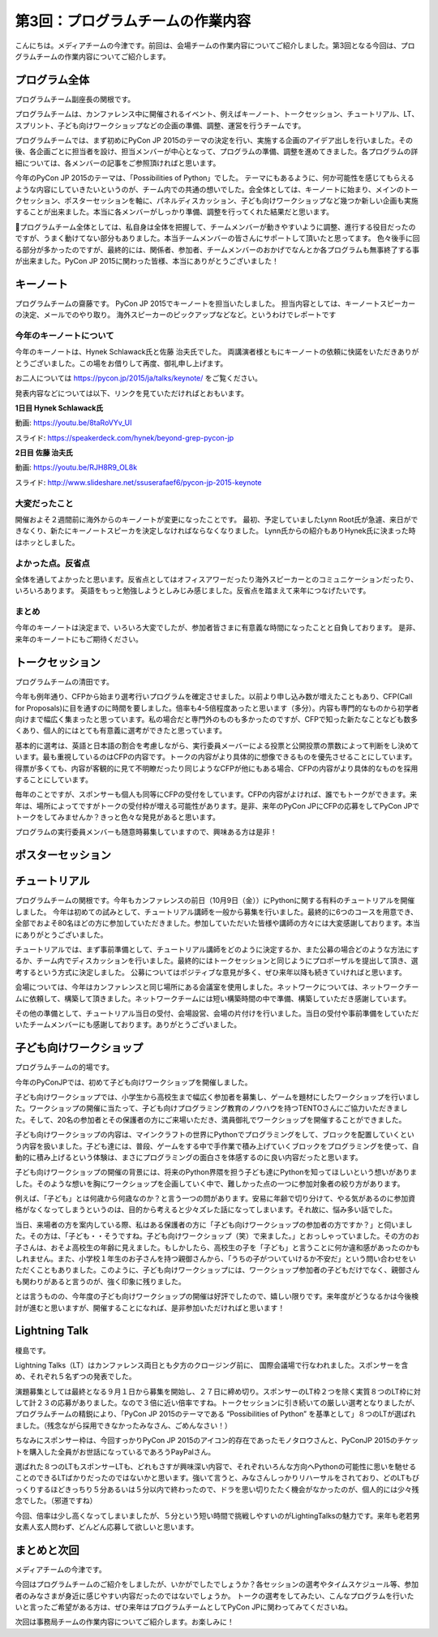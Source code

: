 =====================================
 第3回：プログラムチームの作業内容
=====================================

こんにちは。メディアチームの今津です。前回は、会場チームの作業内容についてご紹介しました。第3回となる今回は、プログラムチームの作業内容についてご紹介します。


プログラム全体
================

プログラムチーム副座長の関根です。

プログラムチームは、カンファレンス中に開催されるイベント、例えばキーノート、トークセッション、チュートリアル、LT、 スプリント、子ども向けワークショップなどの企画の準備、調整、運営を行うチームです。

プログラムチームでは、まず初めにPyCon JP 2015のテーマの決定を行い、実施する企画のアイデア出しを行いました。その後、各企画ごとに担当者を設け、担当メンバーが中心となって、プログラムの準備、調整を進めてきました。各プログラムの詳細については、各メンバーの記事をご参照頂ければと思います。

今年のPyCon JP 2015のテーマは、「Possibilities of Python」でした。
テーマにもあるように、何か可能性を感じてもらえるような内容にしていきたいというのが、チーム内での共通の想いでした。会全体としては、キーノートに始まり、メインのトークセッション、ポスターセッションを軸に、パネルディスカッション、子ども向けワークショップなど幾つか新しい企画も実施することが出来ました。本当に各メンバーがしっかり準備、調整を行ってくれた結果だと思います。

プログラムチーム全体としては、私自身は全体を把握して、チームメンバーが動きやすいように調整、進行する役目だったのですが、うまく動けてない部分もありました。本当チームメンバーの皆さんにサポートして頂いたと思ってます。
色々後手に回る部分が多かったのですが、最終的には、関係者、参加者、チームメンバーのおかげでなんとか各プログラムも無事終了する事が出来ました。PyCon JP 2015に関わった皆様、本当にありがとうございました！


キーノート
=============
プログラムチームの齋藤です。
PyCon JP 2015でキーノートを担当いたしました。
担当内容としては、キーノートスピーカーの決定、メールでのやり取り。
海外スピーカーのピックアップなどなど。というわけでレポートです

今年のキーノートについて
---------------------------
今年のキーノートは、Hynek Schlawack氏と佐藤 治夫氏でした。
両講演者様ともにキーノートの依頼に快諾をいただきありがとうございました。この場をお借りして再度、御礼申し上げます。

お二人については https://pycon.jp/2015/ja/talks/keynote/ をご覧ください。

発表内容などについては以下、リンクを見ていただければとおもいます。

**1日目 Hynek Schlawack氏** 

動画: https://youtu.be/8taRoVYv_UI

スライド: https://speakerdeck.com/hynek/beyond-grep-pycon-jp


**2日目 佐藤 治夫氏** 

動画: https://youtu.be/RJH8R9_OL8k

スライド: http://www.slideshare.net/ssuserafaef6/pycon-jp-2015-keynote


大変だったこと
---------------------------
開催およそ２週間前に海外からのキーノートが変更になったことです。
最初、予定していましたLynn Root氏が急遽、来日ができなくり、新たにキーノートスピーカを決定しなければならなくなりました。
Lynn氏からの紹介もありHynek氏に決まった時はホッとしました。

よかった点。反省点
---------------------------
全体を通してよかったと思います。反省点としてはオフィスアワーだったり海外スピーカーとのコミュニケーションだったり、いろいろあります。
英語をもっと勉強しようとしみじみ感じました。反省点を踏まえて来年につなげたいです。

まとめ
---------------------------
今年のキーノートは決定まで、いろいろ大変でしたが、参加者皆さまに有意義な時間になったことと自負しております。
是非、来年のキーノートにもご期待ください。

トークセッション
==================
プログラムチームの清田です。

今年も例年通り、CFPから始まり選考行いプログラムを確定させました。以前より申し込み数が増えたこともあり、CFP(Call for Proposals)に目を通すのに時間を要しました。倍率も4-5倍程度あったと思います（多分）。内容も専門的なものから初学者向けまで幅広く集まったと思っています。私の場合だと専門外のものも多かったのですが、CFPで知った新たなことなども数多くあり、個人的にはとても有意義に選考ができたと思っています。

基本的に選考は、英語と日本語の割合を考慮しながら、実行委員メーバーによる投票と公開投票の票数によって判断をし決めています。最も重視しているのはCFPの内容です。トークの内容がより具体的に想像できるものを優先させることにしています。得票が多くても、内容が客観的に見て不明瞭だったり同じようなCFPが他にもある場合、CFPの内容がより具体的なものを採用することにしています。

毎年のことですが、スポンサーも個人も同等にCFPの受付をしています。CFPの内容がよければ、誰でもトークができます。来年は、場所によってですがトークの受付枠が増える可能性があります。是非、来年のPyCon JPにCFPの応募をしてPyCon JPでトークをしてみませんか？きっと色々な発見があると思います。

プログラムの実行委員メンバーも随意時募集していますので、興味ある方は是非！

ポスターセッション
==================

チュートリアル
===============

プログラムチームの関根です。今年もカンファレンスの前日（10月9日（金））にPythonに関する有料のチュートリアルを開催しました。
今年は初めての試みとして、チュートリアル講師を一般から募集を行いました。最終的に6つのコースを用意でき、全部でおよそ80名ほどの方に参加していただきました。参加していただいた皆様や講師の方々には大変感謝しております。本当にありがとうございました。

.. image:: /_static/03_program/tutorial_1.jpg
   :width: 600
   :alt: チュートリアルの様子（１）


.. image:: /_static/03_program/tutorial_2.jpg
   :width: 600
   :alt: チュートリアルの様子（１）

.. image:: /_static/03_program/tutorial_3.jpg
   :width: 600
   :alt: チュートリアルの様子（１）


チュートリアルでは、まず事前準備として、チュートリアル講師をどのように決定するか、また公募の場合どのような方法にするか、チーム内でディスカッションを行いました。最終的にはトークセッションと同じようにプロポーザルを提出して頂き、選考するという方式に決定しました。
公募についてはポジティブな意見が多く、ぜひ来年以降も続きていければと思います。

会場については、今年はカンファレンスと同じ場所にある会議室を使用しました。ネットワークについては、ネットワークチームに依頼して、構築して頂きました。ネットワークチームには短い構築時間の中で準備、構築していただき感謝しています。

その他の準備として、チュートリアル当日の受付、会場設営、会場の片付けを行いました。当日の受付や事前準備をしていただいたチームメンバーにも感謝しております。ありがとうございました。


子ども向けワークショップ
========================
プログラムチームの的場です。

今年のPyConJPでは、初めて子ども向けワークショップを開催しました。

子ども向けワークショップでは、小学生から高校生まで幅広く参加者を募集し、ゲームを題材にしたワークショップを行いました。ワークショップの開催に当たって、子ども向けプログラミング教育のノウハウを持つTENTOさんにご協力いただきました。そして、20名の参加者とその保護者の方にご来場いただき、満員御礼でワークショップを開催することができました。

子ども向けワークショップの内容は、マインクラフトの世界にPythonでプログラミングをして、ブロックを配置していくという内容を扱いました。子ども達には、普段、ゲームをする中で手作業で積み上げていくブロックをプログラミングを使って、自動的に積み上げるという体験は、まさにプログラミングの面白さを体感するのに良い内容だったと思います。

子ども向けワークショップの開催の背景には、将来のPython界隈を担う子ども達にPythonを知ってほしいという想いがありました。そのような想いを胸にワークショップを企画していく中で、難しかった点の一つに参加対象者の絞り方があります。

例えば、「子ども」とは何歳から何歳なのか？と言う一つの問があります。安易に年齢で切り分けて、やる気があるのに参加資格がなくなってしまうというのは、目的から考えると少々ズレた話になってしまいます。それ故に、悩み多い話でした。

当日、来場者の方を案内している際、私はある保護者の方に「子ども向けワークショップの参加者の方ですか？」と伺いました。その方は、「子ども・・そうですね。子ども向けワークショップ（笑）で来ました。」とおっしゃっていました。その方のお子さんは、おそよ高校生の年齢に見えました。もしかしたら、高校生の子を「子ども」と言うことに何か違和感があったのかもしれません。また、小学校１年生のお子さんを持つ親御さんから、「うちの子がついていけるか不安だ」という問い合わせをいただくこともありました。このように、子ども向けワークショップには、ワークショップ参加者の子どもだけでなく、親御さんも関わりがあると言うのが、強く印象に残りました。

とは言うものの、今年度の子ども向けワークショップの開催は好評でしたので、嬉しい限りです。来年度がどうなるかは今後検討が進むと思いますが、開催することになれば、是非参加いただければと思います！


Lightning Talk
==============
榎島です。

Lightning Talks（LT）はカンファレンス両日とも夕方のクロージング前に、 国際会議場で行なわれました。スポンサーを含め、それぞれ５名ずつの発表でした。

演題募集としては最終となる９月１日から募集を開始し、２７日に締め切り。スポンサーのLT枠２つを除く実質８つのLT枠に対して計２３の応募がありました。なので３倍に近い倍率ですね。トークセッションに引き続いての厳しい選考となりましたが、プログラムチームの精鋭により、「PyCon JP 2015のテーマである “Possibilities of Python” を基準として」８つのLTが選ばれました。（残念ながら採用できなかったみなさん、ごめんなさい！）

ちなみにスポンサー枠は、今回すっかりPyCon JP 2015のアイコン的存在であったモノタロウさんと、PyConJP 2015のチケットを購入した全員がお世話になっているであろうPayPalさん。

.. image:: /_static/03_program/_thumb_15600.png

選ばれた８つのLTもスポンサーLTも、どれもさすが興味深い内容で、それぞれいろんな方向へPythonの可能性に思いを馳せることのできるLTばかりだったのではないかと思います。強いて言うと、みなさんしっかりリハーサルをされており、どのLTもびっくりするほどきっちり５分あるいは５分以内で終わったので、ドラを思い切りたたく機会がなかったのが、個人的には少々残念でした。（邪道ですね）

今回、倍率は少し高くなってしまいましたが、５分という短い時間で挑戦しやすいのがLightingTalksの魅力です。来年も老若男女素人玄人問わず、どんどん応募して欲しいと思います。


まとめと次回
============
メディアチームの今津です。

今回はプログラムチームのご紹介をしましたが、いかがでしたでしょうか？各セッションの選考やタイムスケジュール等、参加者のみなさまが身近に感じやすい内容だったのではないでしょうか。
トークの選考をしてみたい、こんなプログラムを行いたいと言ったご希望がある方は、ぜひ来年はプログラムチームとしてPyCon JPに関わってみてくださいね。

次回は事務局チームの作業内容についてご紹介します。お楽しみに！
